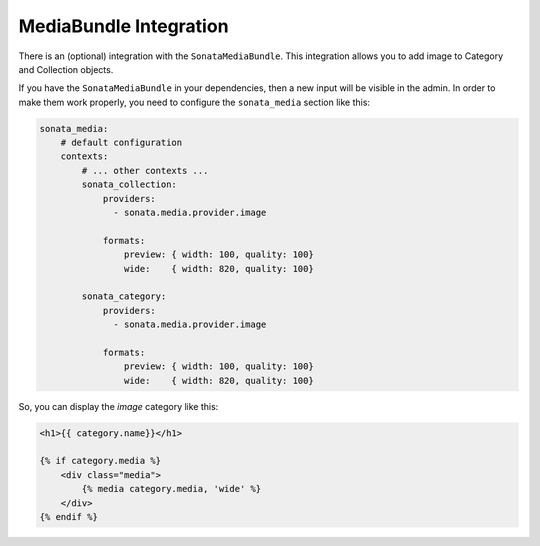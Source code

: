.. index::
    single: MediaBundle

MediaBundle Integration
=======================

There is an (optional) integration with the ``SonataMediaBundle``. This integration allows you to add image to Category and Collection objects.

If you have the ``SonataMediaBundle`` in your dependencies, then a new input will be visible in the admin. In order to make them work properly, you need to configure the ``sonata_media`` section like this:

.. code-block:: yaml

    sonata_media:
        # default configuration
        contexts:
            # ... other contexts ...
            sonata_collection:
                providers:
                  - sonata.media.provider.image

                formats:
                    preview: { width: 100, quality: 100}
                    wide:    { width: 820, quality: 100}

            sonata_category:
                providers:
                  - sonata.media.provider.image

                formats:
                    preview: { width: 100, quality: 100}
                    wide:    { width: 820, quality: 100}


So, you can display the `image` category like this:

.. code-block:: jinja

    <h1>{{ category.name}}</h1>

    {% if category.media %}
        <div class="media">
            {% media category.media, 'wide' %}
        </div>
    {% endif %}

